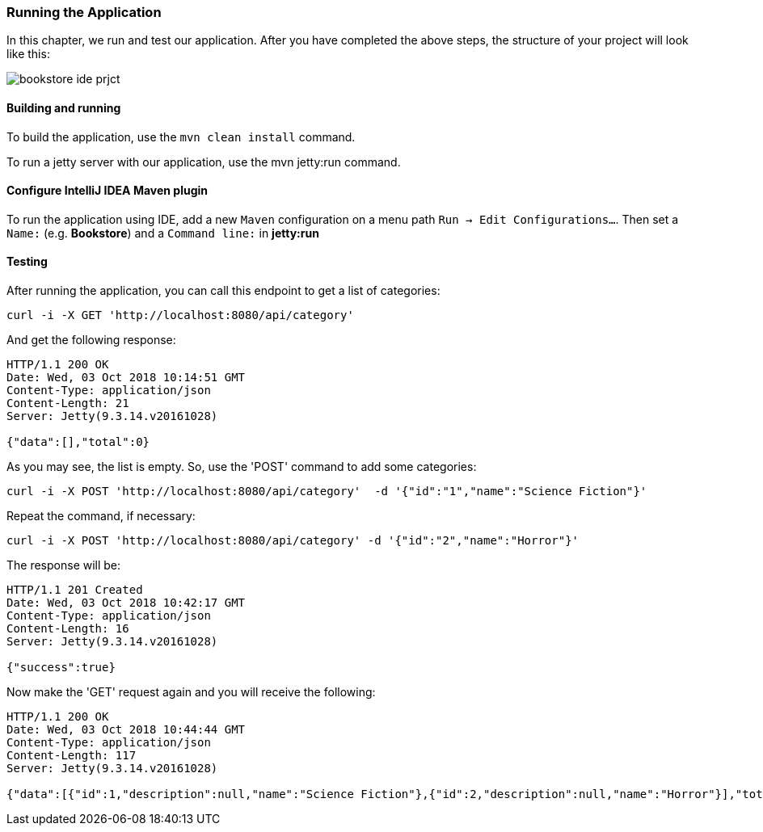 === Running the Application

In this chapter, we run and test our application.
After you have completed the above steps, the structure of your project will look like this:

image::..//images/workflow/bookstore_ide_prjct.png[align="center"]

==== Building and running

To build the application, use the `mvn clean install` command.

To run a jetty server with our application, use the mvn jetty:run command.

==== Configure IntelliJ IDEA Maven plugin

To run the application using IDE, add a new `Maven` configuration on a menu path `Run -> Edit Configurations...`.
Then set a `Name:` (e.g. *Bookstore*) and a `Command line:` in *jetty:run*

==== Testing

After running the application, you can call this endpoint to get a list of categories:

```
curl -i -X GET 'http://localhost:8080/api/category'
```

And get the following response:

[source,json]
----
HTTP/1.1 200 OK
Date: Wed, 03 Oct 2018 10:14:51 GMT
Content-Type: application/json
Content-Length: 21
Server: Jetty(9.3.14.v20161028)

{"data":[],"total":0}
----

As you may see, the list is empty. So, use the 'POST' command to add some categories:

```
curl -i -X POST 'http://localhost:8080/api/category'  -d '{"id":"1","name":"Science Fiction"}'
```

Repeat the command, if necessary:

```
curl -i -X POST 'http://localhost:8080/api/category' -d '{"id":"2","name":"Horror"}'
```

The response will be:

[source,json]
----
HTTP/1.1 201 Created
Date: Wed, 03 Oct 2018 10:42:17 GMT
Content-Type: application/json
Content-Length: 16
Server: Jetty(9.3.14.v20161028)

{"success":true}
----

Now make the 'GET' request again and you will receive the following:

[source,json]
----
HTTP/1.1 200 OK
Date: Wed, 03 Oct 2018 10:44:44 GMT
Content-Type: application/json
Content-Length: 117
Server: Jetty(9.3.14.v20161028)

{"data":[{"id":1,"description":null,"name":"Science Fiction"},{"id":2,"description":null,"name":"Horror"}],"total":2}
----